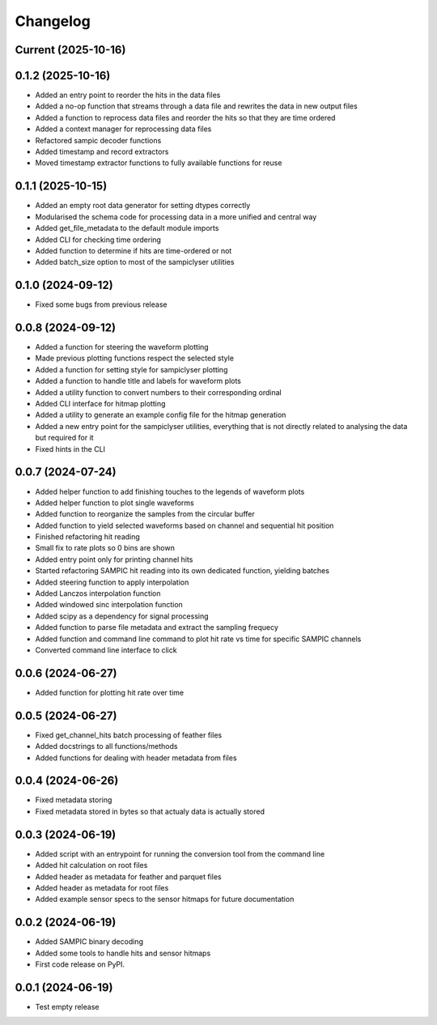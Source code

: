 Changelog
=========

Current (2025-10-16)
--------------------


0.1.2 (2025-10-16)
------------------

* Added an entry point to reorder the hits in the data files
* Added a no-op function that streams through a data file and rewrites the data in new output files
* Added a function to reprocess data files and reorder the hits so that they are time ordered
* Added a context manager for reprocessing data files
* Refactored sampic decoder functions
* Added timestamp and record extractors
* Moved timestamp extractor functions to fully available functions for reuse


0.1.1 (2025-10-15)
------------------

* Added an empty root data generator for setting dtypes correctly
* Modularised the schema code for processing data in a more unified and central way
* Added get_file_metadata to the default module imports
* Added CLI for checking time ordering
* Added function to determine if hits are time-ordered or not
* Added batch_size option to most of the sampiclyser utilities


0.1.0 (2024-09-12)
------------------

* Fixed some bugs from previous release


0.0.8 (2024-09-12)
------------------

* Added a function for steering the waveform plotting
* Made previous plotting functions respect the selected style
* Added a function for setting style for sampiclyser plotting
* Added a function to handle title and labels for waveform plots
* Added a utility function to convert numbers to their corresponding ordinal
* Added CLI interface for hitmap plotting
* Added a utility to generate an example config file for the hitmap generation
* Added a new entry point for the sampiclyser utilities, everything that is not directly related to analysing the data but required for it
* Fixed hints in the CLI


0.0.7 (2024-07-24)
------------------

* Added helper function to add finishing touches to the legends of waveform plots
* Added helper function to plot single waveforms
* Added function to reorganize the samples from the circular buffer
* Added function to yield selected waveforms based on channel and sequential hit position
* Finished refactoring hit reading
* Small fix to rate plots so 0 bins are shown
* Added entry point only for printing channel hits
* Started refactoring SAMPIC hit reading into its own dedicated function, yielding batches
* Added steering function to apply interpolation
* Added Lanczos interpolation function
* Added windowed sinc interpolation function
* Added scipy as a dependency for signal processing
* Added function to parse file metadata and extract the sampling frequecy
* Added function and command line command to plot hit rate vs time for specific SAMPIC channels
* Converted command line interface to click


0.0.6 (2024-06-27)
------------------

* Added function for plotting hit rate over time


0.0.5 (2024-06-27)
------------------

* Fixed get_channel_hits batch processing of feather files
* Added docstrings to all functions/methods
* Added functions for dealing with header metadata from files


0.0.4 (2024-06-26)
------------------

* Fixed metadata storing
* Fixed metadata stored in bytes so that actualy data is actually stored


0.0.3 (2024-06-19)
------------------

* Added script with an entrypoint for running the conversion tool from the command line
* Added hit calculation on root files
* Added header as metadata for feather and parquet files
* Added header as metadata for root files
* Added example sensor specs to the sensor hitmaps for future documentation


0.0.2 (2024-06-19)
------------------

* Added SAMPIC binary decoding
* Added some tools to handle hits and sensor hitmaps
* First code release on PyPI.


0.0.1 (2024-06-19)
------------------

* Test empty release
